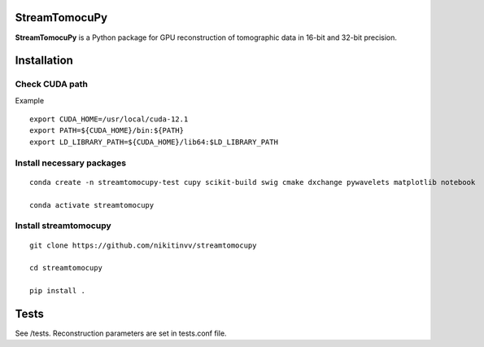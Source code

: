 ========
StreamTomocuPy
========

**StreamTomocuPy** is a Python package for GPU reconstruction of tomographic data in 16-bit and 32-bit precision.

================
Installation
================


~~~~~~
Check CUDA path
~~~~~~
Example

::

   export CUDA_HOME=/usr/local/cuda-12.1
   export PATH=${CUDA_HOME}/bin:${PATH}
   export LD_LIBRARY_PATH=${CUDA_HOME}/lib64:$LD_LIBRARY_PATH

~~~~~~
Install necessary packages
~~~~~~

::

  conda create -n streamtomocupy-test cupy scikit-build swig cmake dxchange pywavelets matplotlib notebook
  
  conda activate streamtomocupy

~~~~~~
Install streamtomocupy
~~~~~~

::
  
  git clone https://github.com/nikitinvv/streamtomocupy
  
  cd streamtomocupy
  
  pip install .
  
================
Tests
================

See /tests. Reconstruction parameters are set in tests.conf file.
